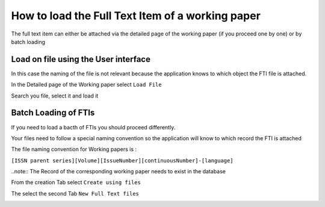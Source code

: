 How to load the Full Text Item of a working paper
==================================================

The full text item can either be attached via the detailed page of the working paper (if you proceed one by one) or by batch loading

Load on file using the User interface
--------------------------------------

In this case the naming of the file is not relevant because the application knows to which object the FTI file is attached.

In the Detailed page of the Working paper select ``Load File``

.. image:: images/LoadFiles.JPG

Search you file, select it and load it


Batch Loading of FTIs
----------------------

If you need to load a bacth of FTIs you should proceed differently.

Your files need to follow a special naming convention so the application will know to which record the FTI is attached

The file naming convention for Working papers is :

``[ISSN parent series][Volume][IssueNumber][continuousNumber]-[language]``

..note:: The Record of the corresponding working paper needs to exist in the database

From the creation Tab select ``Create using files``

.. image:: images/CreatUsingFiles.JPG

The select the second Tab ``New Full Text files``

.. image:: images/NewFTI.JPG